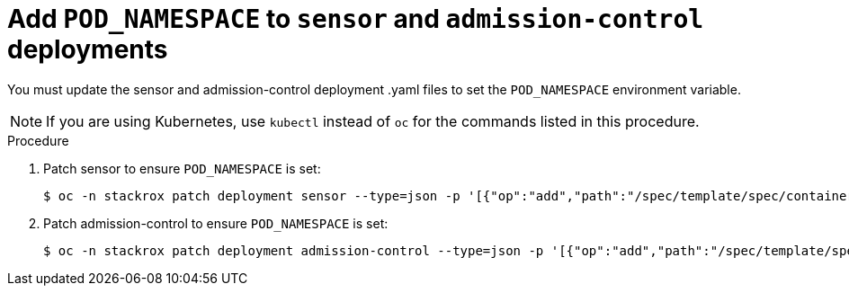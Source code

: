 // Module included in the following assemblies:
//
// * upgrade/upgrade-from-45.adoc
:_mod-docs-content-type: PROCEDURE
[id="add-pod-namespace-to-sensor-and-admission-control_{context}"]
= Add `POD_NAMESPACE` to `sensor` and `admission-control` deployments

[role="_abstract"]
You must update the sensor and admission-control deployment .yaml files to set the `POD_NAMESPACE` environment variable.

[NOTE]
====
If you are using Kubernetes, use `kubectl` instead of `oc` for the commands listed in this procedure.
====

.Procedure

. Patch sensor to ensure `POD_NAMESPACE` is set:
+
[source,terminal,subs=attributes+]
----
$ oc -n stackrox patch deployment sensor --type=json -p '[{"op":"add","path":"/spec/template/spec/containers/0/env/-","value":{"name":"POD_NAMESPACE","valueFrom":{"fieldRef":{"fieldPath":"metadata.namespace"}}}}]'
----
. Patch admission-control to ensure `POD_NAMESPACE` is set:
+
[source,terminal,subs=attributes+]
----
$ oc -n stackrox patch deployment admission-control --type=json -p '[{"op":"add","path":"/spec/template/spec/containers/0/env/-","value":{"name":"POD_NAMESPACE","valueFrom":{"fieldRef":{"fieldPath":"metadata.namespace"}}}}]'
----